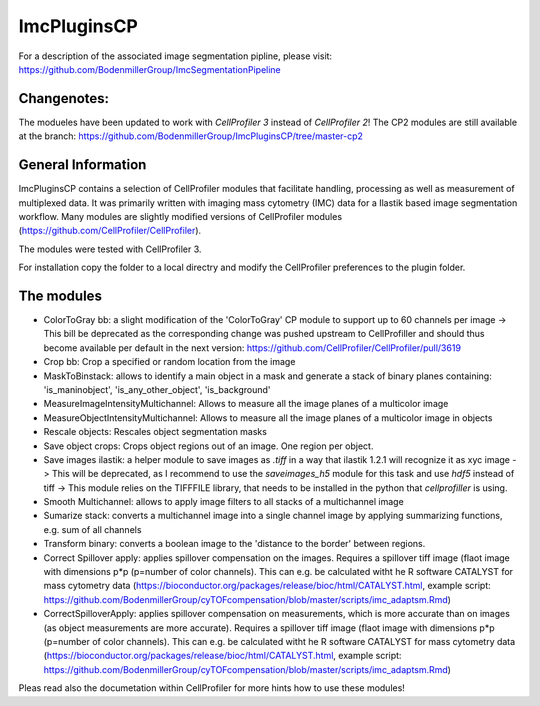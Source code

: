ImcPluginsCP
========================
For a description of the associated image segmentation pipline, please visit: https://github.com/BodenmillerGroup/ImcSegmentationPipeline

Changenotes:
-----------
The modueles have been updated to work with *CellProfiler 3* instead of *CellProfiler 2*! The CP2 modules are still available at the branch: https://github.com/BodenmillerGroup/ImcPluginsCP/tree/master-cp2

General Information
-------------------
ImcPluginsCP contains a selection of CellProfiler modules that facilitate
handling, processing as well as measurement of multiplexed data. It was primarily
written with imaging mass cytometry (IMC) data for a Ilastik based image segmentation workflow.
Many modules are slightly modified versions of CellProfiler modules (https://github.com/CellProfiler/CellProfiler).
 
The modules were tested with CellProfiler 3.
 
For installation copy the folder to a local directry and modify the CellProfiler preferences to the plugin folder.
  
The modules
-------------------

* ColorToGray bb: a slight modification of the 'ColorToGray' CP module to support up to 60 channels per image
  -> This bill be deprecated as the corresponding change was pushed upstream to CellProfiller and should thus become available per default in the next version: https://github.com/CellProfiler/CellProfiler/pull/3619
* Crop bb: Crop a specified or random location from the image
* MaskToBinstack: allows to identify a main object in a mask and generate a stack of binary planes containing: 'is_maninobject', 'is_any_other_object', 'is_background'
* MeasureImageIntensityMultichannel: Allows to measure all the image planes of a multicolor image 
* MeasureObjectIntensityMultichannel: Allows to measure all the image planes of a multicolor image in objects 
* Rescale objects: Rescales object segmentation masks
* Save object crops: Crops object regions out of an image. One region per object.
* Save images ilastik: a helper module to save images as `.tiff` in a way that ilastik 1.2.1 will recognize it as xyc image 
  -> This will be deprecated, as I recommend to use the `saveimages_h5` module for this task and use `hdf5` instead of tiff
  -> This module relies on the TIFFFILE library, that needs to be installed in the python that `cellprofiller` is using. 
* Smooth Multichannel: allows to apply image filters to all stacks of a multichannel image
* Sumarize stack: converts a multichannel image into a single channel image by applying summarizing functions, e.g. sum of all channels 
* Transform binary: converts a boolean image to the 'distance to the border' between regions.
* Correct Spillover apply: applies spillover compensation on the images. Requires a spillover tiff image (flaot image with dimensions p*p (p=number of color channels). This can e.g. be calculated witht he R software CATALYST for mass cytometry data (https://bioconductor.org/packages/release/bioc/html/CATALYST.html, example script: https://github.com/BodenmillerGroup/cyTOFcompensation/blob/master/scripts/imc_adaptsm.Rmd)
* CorrectSpilloverApply:  applies spillover compensation on measurements, which is more accurate than on images (as object measurements are more accurate). Requires a spillover tiff image (flaot image with dimensions p*p (p=number of color channels). This can e.g. be calculated witht he R software CATALYST for mass cytometry data (https://bioconductor.org/packages/release/bioc/html/CATALYST.html, example script: https://github.com/BodenmillerGroup/cyTOFcompensation/blob/master/scripts/imc_adaptsm.Rmd)

Pleas read also the documetation within CellProfiler for more hints how to use these modules!
